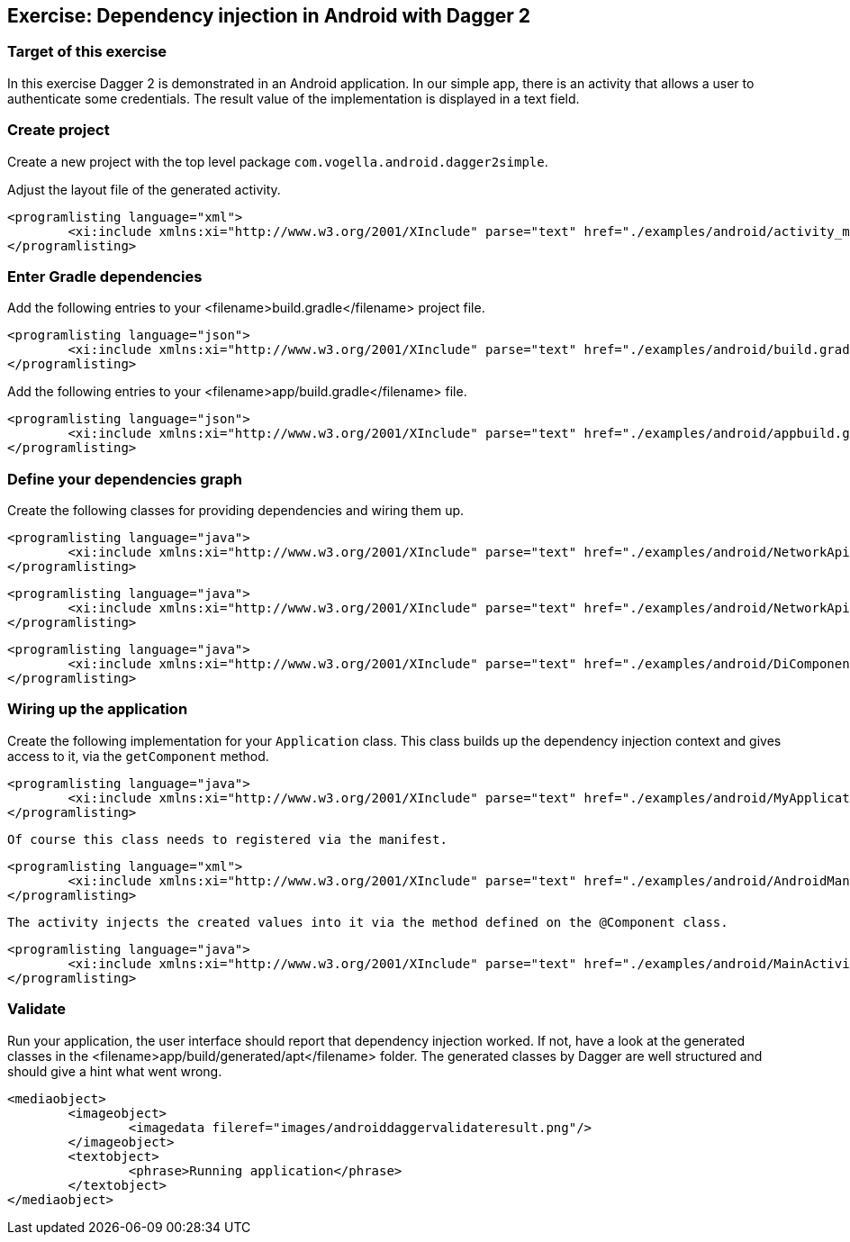 [[exercise_androiddagger]]
== Exercise: Dependency injection in Android with Dagger 2

[[exercise_androiddagger_target]]
=== Target of this exercise
		
In this exercise Dagger 2 is demonstrated in an Android application.
In our simple app, there is an activity that allows a user to authenticate some credentials. 
The result value of the implementation is displayed in a text field.

[[exercise_androiddagger_project]]
=== Create project
		
Create a new project with the top level package `com.vogella.android.dagger2simple`.
		
Adjust the layout file of the generated activity. 
		
			<programlisting language="xml">
				<xi:include xmlns:xi="http://www.w3.org/2001/XInclude" parse="text" href="./examples/android/activity_main.xml" />
			</programlisting>
			
[[exercise_androiddagger_gradle]]
=== Enter Gradle dependencies
		
Add the following entries to your <filename>build.gradle</filename> project file.
		
			<programlisting language="json">
				<xi:include xmlns:xi="http://www.w3.org/2001/XInclude" parse="text" href="./examples/android/build.gradle" />
			</programlisting>
		
		
Add the following entries to your <filename>app/build.gradle</filename> file.
		
			<programlisting language="json">
				<xi:include xmlns:xi="http://www.w3.org/2001/XInclude" parse="text" href="./examples/android/appbuild.gradle" />
			</programlisting>
		
[[exercise_androiddagger_di]]
=== Define your dependencies graph

Create the following classes for providing dependencies and wiring them up.
		
			<programlisting language="java">
				<xi:include xmlns:xi="http://www.w3.org/2001/XInclude" parse="text" href="./examples/android/NetworkApi.java" />
			</programlisting>
		
		
			<programlisting language="java">
				<xi:include xmlns:xi="http://www.w3.org/2001/XInclude" parse="text" href="./examples/android/NetworkApiModule.java" />
			</programlisting>
		

		
			<programlisting language="java">
				<xi:include xmlns:xi="http://www.w3.org/2001/XInclude" parse="text" href="./examples/android/DiComponent.java" />
			</programlisting>
		
[[exercise_androiddagger_using]]
=== Wiring up the application
		
Create the following implementation for your `Application` class. 
This class builds up the dependency injection context and gives access to it, via the `getComponent` method.
		
		
			<programlisting language="java">
				<xi:include xmlns:xi="http://www.w3.org/2001/XInclude" parse="text" href="./examples/android/MyApplication.java" />
			</programlisting>
		

		Of course this class needs to registered via the manifest. 

		
			<programlisting language="xml">
				<xi:include xmlns:xi="http://www.w3.org/2001/XInclude" parse="text" href="./examples/android/AndroidManifest.xml" />
			</programlisting>
		



		The activity injects the created values into it via the method defined on the @Component class.  
		
			<programlisting language="java">
				<xi:include xmlns:xi="http://www.w3.org/2001/XInclude" parse="text" href="./examples/android/MainActivity.java" />
			</programlisting>

[[exercise_androiddagger_validate]]
=== Validate
		
Run your application, the user interface should report that dependency injection worked. 
If not, have a look at the generated classes in the <filename>app/build/generated/apt</filename> folder. 
The generated classes by Dagger are well structured and should give a hint what went wrong.
		
			<mediaobject>
				<imageobject>
					<imagedata fileref="images/androiddaggervalidateresult.png"/>
				</imageobject>
				<textobject>
					<phrase>Running application</phrase>
				</textobject>
			</mediaobject>
